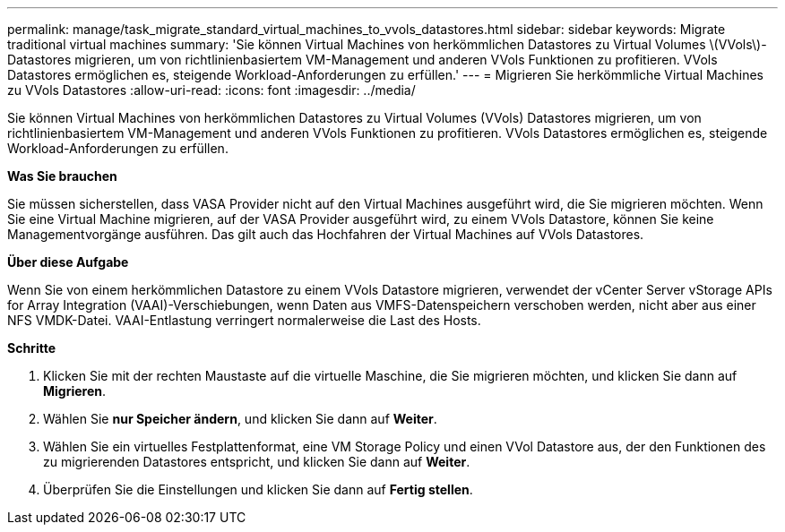 ---
permalink: manage/task_migrate_standard_virtual_machines_to_vvols_datastores.html 
sidebar: sidebar 
keywords: Migrate traditional virtual machines 
summary: 'Sie können Virtual Machines von herkömmlichen Datastores zu Virtual Volumes \(VVols\)-Datastores migrieren, um von richtlinienbasiertem VM-Management und anderen VVols Funktionen zu profitieren. VVols Datastores ermöglichen es, steigende Workload-Anforderungen zu erfüllen.' 
---
= Migrieren Sie herkömmliche Virtual Machines zu VVols Datastores
:allow-uri-read: 
:icons: font
:imagesdir: ../media/


[role="lead"]
Sie können Virtual Machines von herkömmlichen Datastores zu Virtual Volumes (VVols) Datastores migrieren, um von richtlinienbasiertem VM-Management und anderen VVols Funktionen zu profitieren. VVols Datastores ermöglichen es, steigende Workload-Anforderungen zu erfüllen.

*Was Sie brauchen*

Sie müssen sicherstellen, dass VASA Provider nicht auf den Virtual Machines ausgeführt wird, die Sie migrieren möchten. Wenn Sie eine Virtual Machine migrieren, auf der VASA Provider ausgeführt wird, zu einem VVols Datastore, können Sie keine Managementvorgänge ausführen. Das gilt auch das Hochfahren der Virtual Machines auf VVols Datastores.

*Über diese Aufgabe*

Wenn Sie von einem herkömmlichen Datastore zu einem VVols Datastore migrieren, verwendet der vCenter Server vStorage APIs for Array Integration (VAAI)-Verschiebungen, wenn Daten aus VMFS-Datenspeichern verschoben werden, nicht aber aus einer NFS VMDK-Datei. VAAI-Entlastung verringert normalerweise die Last des Hosts.

*Schritte*

. Klicken Sie mit der rechten Maustaste auf die virtuelle Maschine, die Sie migrieren möchten, und klicken Sie dann auf *Migrieren*.
. Wählen Sie *nur Speicher ändern*, und klicken Sie dann auf *Weiter*.
. Wählen Sie ein virtuelles Festplattenformat, eine VM Storage Policy und einen VVol Datastore aus, der den Funktionen des zu migrierenden Datastores entspricht, und klicken Sie dann auf *Weiter*.
. Überprüfen Sie die Einstellungen und klicken Sie dann auf *Fertig stellen*.

